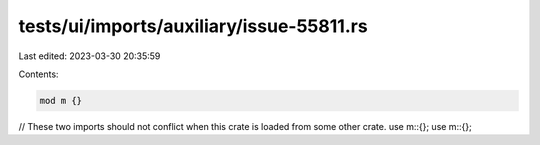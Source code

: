 tests/ui/imports/auxiliary/issue-55811.rs
=========================================

Last edited: 2023-03-30 20:35:59

Contents:

.. code-block:: rs

    mod m {}

// These two imports should not conflict when this crate is loaded from some other crate.
use m::{};
use m::{};


